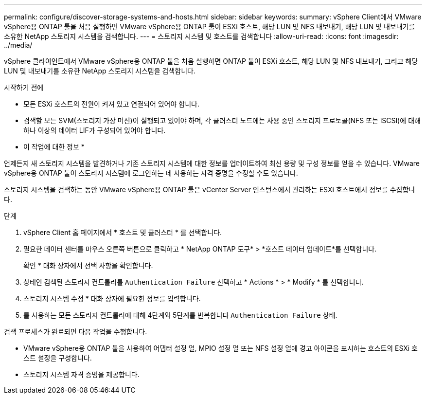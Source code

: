 ---
permalink: configure/discover-storage-systems-and-hosts.html 
sidebar: sidebar 
keywords:  
summary: vSphere Client에서 VMware vSphere용 ONTAP 툴을 처음 실행하면 VMware vSphere용 ONTAP 툴이 ESXi 호스트, 해당 LUN 및 NFS 내보내기, 해당 LUN 및 내보내기를 소유한 NetApp 스토리지 시스템을 검색합니다. 
---
= 스토리지 시스템 및 호스트를 검색합니다
:allow-uri-read: 
:icons: font
:imagesdir: ../media/


[role="lead"]
vSphere 클라이언트에서 VMware vSphere용 ONTAP 툴을 처음 실행하면 ONTAP 툴이 ESXi 호스트, 해당 LUN 및 NFS 내보내기, 그리고 해당 LUN 및 내보내기를 소유한 NetApp 스토리지 시스템을 검색합니다.

.시작하기 전에
* 모든 ESXi 호스트의 전원이 켜져 있고 연결되어 있어야 합니다.
* 검색할 모든 SVM(스토리지 가상 머신)이 실행되고 있어야 하며, 각 클러스터 노드에는 사용 중인 스토리지 프로토콜(NFS 또는 iSCSI)에 대해 하나 이상의 데이터 LIF가 구성되어 있어야 합니다.


* 이 작업에 대한 정보 *

언제든지 새 스토리지 시스템을 발견하거나 기존 스토리지 시스템에 대한 정보를 업데이트하여 최신 용량 및 구성 정보를 얻을 수 있습니다. VMware vSphere용 ONTAP 툴이 스토리지 시스템에 로그인하는 데 사용하는 자격 증명을 수정할 수도 있습니다.

스토리지 시스템을 검색하는 동안 VMware vSphere용 ONTAP 툴은 vCenter Server 인스턴스에서 관리하는 ESXi 호스트에서 정보를 수집합니다.

.단계
. vSphere Client 홈 페이지에서 * 호스트 및 클러스터 * 를 선택합니다.
. 필요한 데이터 센터를 마우스 오른쪽 버튼으로 클릭하고 * NetApp ONTAP 도구* > *호스트 데이터 업데이트*를 선택합니다.
+
확인 * 대화 상자에서 선택 사항을 확인합니다.

. 상태인 검색된 스토리지 컨트롤러를 `Authentication Failure` 선택하고 * Actions * > * Modify * 를 선택합니다.
. 스토리지 시스템 수정 * 대화 상자에 필요한 정보를 입력합니다.
. 를 사용하는 모든 스토리지 컨트롤러에 대해 4단계와 5단계를 반복합니다 `Authentication Failure` 상태.


검색 프로세스가 완료되면 다음 작업을 수행합니다.

* VMware vSphere용 ONTAP 툴을 사용하여 어댑터 설정 열, MPIO 설정 열 또는 NFS 설정 열에 경고 아이콘을 표시하는 호스트의 ESXi 호스트 설정을 구성합니다.
* 스토리지 시스템 자격 증명을 제공합니다.

